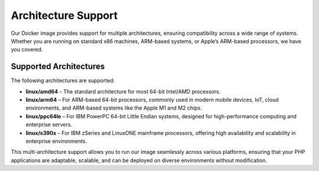 Architecture Support
==========================

Our Docker image provides support for multiple architectures, ensuring compatibility across a wide range of systems.
Whether you are running on standard x86 machines, ARM-based systems, or Apple’s ARM-based processors, we have you covered.

Supported Architectures
-----------------------

The following architectures are supported:

- **linux/amd64** – The standard architecture for most 64-bit Intel/AMD processors.
- **linux/arm64** – For ARM-based 64-bit processors, commonly used in modern mobile devices, IoT, cloud environments, and ARM-based systems like the Apple M1 and M2 chips.
- **linux/ppc64le** – For IBM PowerPC 64-bit Little Endian systems, designed for high-performance computing and enterprise servers.
- **linux/s390x** – For IBM zSeries and LinuxONE mainframe processors, offering high availability and scalability in enterprise environments.

This multi-architecture support allows you to run our image seamlessly across various platforms, ensuring that your PHP applications are adaptable, scalable, and can be deployed on diverse environments without modification.


